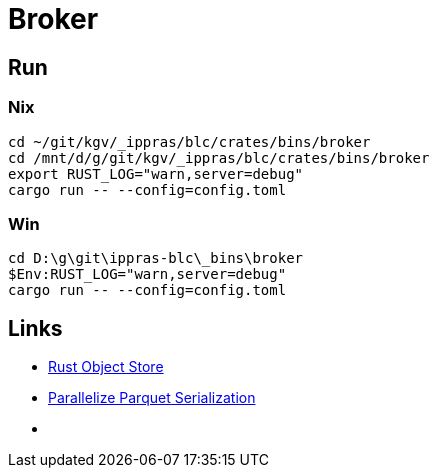 = Broker

== Run

=== Nix

[source,rust]
cd ~/git/kgv/_ippras/blc/crates/bins/broker
cd /mnt/d/g/git/kgv/_ippras/blc/crates/bins/broker
export RUST_LOG="warn,server=debug"
cargo run -- --config=config.toml

=== Win

[source,rust]
cd D:\g\git\ippras-blc\_bins\broker
$Env:RUST_LOG="warn,server=debug"
cargo run -- --config=config.toml

== Links

* link:https://github.com/apache/arrow-rs-object-store[Rust Object Store]

* link:https://github.com/apache/datafusion/pull/7562[Parallelize Parquet Serialization]
* link:[]

